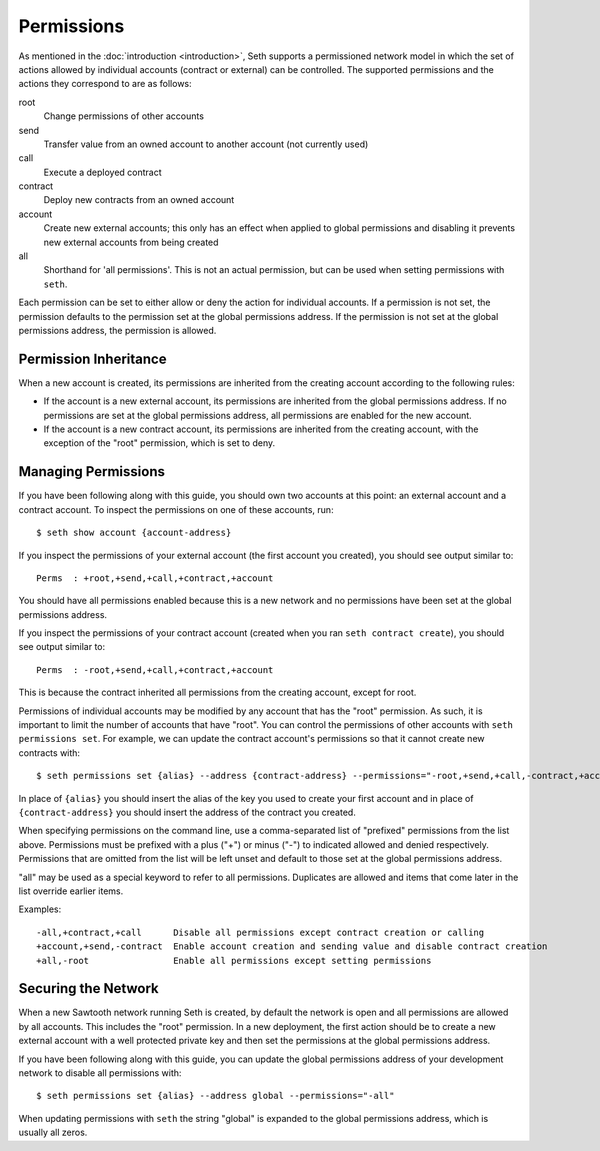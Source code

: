 ..
   Licensed under the Apache License, Version 2.0 (the "License");
   you may not use this file except in compliance with the License.
   You may obtain a copy of the License at

       http://www.apache.org/licenses/LICENSE-2.0

   Unless required by applicable law or agreed to in writing, software
   distributed under the License is distributed on an "AS IS" BASIS,
   WITHOUT WARRANTIES OR CONDITIONS OF ANY KIND, either express or implied.
   See the License for the specific language governing permissions and
   limitations under the License.

***********
Permissions
***********

As mentioned in the :doc:`introduction <introduction>`, Seth supports a
permissioned network model in which the set of actions allowed by individual
accounts (contract or external) can be controlled. The supported permissions
and the actions they correspond to are as follows:

root
  Change permissions of other accounts

send
  Transfer value from an owned account to another account (not currently used)

call
  Execute a deployed contract

contract
  Deploy new contracts from an owned account

account
  Create new external accounts; this only has an effect when applied to global
  permissions and disabling it prevents new external accounts from being created

all
  Shorthand for 'all permissions'. This is not an actual permission, but can
  be used when setting permissions with ``seth``.

Each permission can be set to either allow or deny the action for individual
accounts. If a permission is not set, the permission defaults to the permission
set at the global permissions address. If the permission is not set at the
global permissions address, the permission is allowed.

Permission Inheritance
======================

When a new account is created, its permissions are inherited from the creating
account according to the following rules:

- If the account is a new external account, its permissions are inherited from
  the global permissions address. If no permissions are set at the global
  permissions address, all permissions are enabled for the new account.
- If the account is a new contract account, its permissions are inherited from
  the creating account, with the exception of the "root" permission, which is
  set to deny.

Managing Permissions
====================
If you have been following along with this guide, you should own two accounts at
this point: an external account and a contract account. To inspect the
permissions on one of these accounts, run::

    $ seth show account {account-address}

If you inspect the permissions of your external account (the first account you
created), you should see output similar to::

    Perms  : +root,+send,+call,+contract,+account

You should have all permissions enabled because this is a new network and no
permissions have been set at the global permissions address.

If you inspect the permissions of your contract account (created when you ran
``seth contract create``), you should see output similar to::

    Perms  : -root,+send,+call,+contract,+account

This is because the contract inherited all permissions from the creating
account, except for root.

Permissions of individual accounts may be modified by any account that has the
"root" permission. As such, it is important to limit the number of accounts
that have "root". You can control the permissions of other accounts with ``seth
permissions set``. For example, we can update the contract account's
permissions so that it cannot create new contracts with::

    $ seth permissions set {alias} --address {contract-address} --permissions="-root,+send,+call,-contract,+account"

In place of ``{alias}`` you should insert the alias of the key you used to
create your first account and in place of ``{contract-address}`` you should
insert the address of the contract you created.

When specifying permissions on the command line, use a comma-separated list of
"prefixed" permissions from the list above. Permissions must be prefixed with a
plus ("+") or minus ("-") to indicated allowed and denied respectively.
Permissions that are omitted from the list will be left unset and default to
those set at the global permissions address.

"all" may be used as a special keyword to refer to all permissions. Duplicates
are allowed and items that come later in the list override earlier items.

Examples::

    -all,+contract,+call      Disable all permissions except contract creation or calling
    +account,+send,-contract  Enable account creation and sending value and disable contract creation
    +all,-root                Enable all permissions except setting permissions

Securing the Network
====================

When a new Sawtooth network running Seth is created, by default the network is
open and all permissions are allowed by all accounts. This includes the "root"
permission. In a new deployment, the first action should be to create a new
external account with a well protected private key and then set the permissions
at the global permissions address.

If you have been following along with this guide, you can update the global
permissions address of your development network to disable all permissions with::

    $ seth permissions set {alias} --address global --permissions="-all"

When updating permissions with ``seth`` the string "global" is expanded to the
global permissions address, which is usually all zeros.
